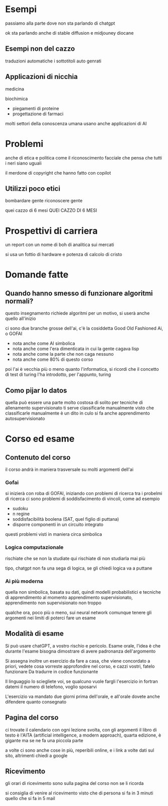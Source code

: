 * Esempi
passiamo alla parte dove non sta parlando di chatgpt

ok sta parlando anche di stable diffusion
e midjouney
diocane
** Esempi non del cazzo
traduzioni automatiche
i sottotitoli auto genrati

** Applicazioni di nicchia
medicina

biochimica
 - piegamenti di proteine
 - progettazione di farmaci

molti settori della conoscenza umana usano anche applicazioni di AI   

* Problemi
anche di etica e politica
come il riconoscimento facciale che pensa che tutti i neri siano uguali

il merdone di copyright che hanno fatto con copilot

** Utilizzi poco etici
bombardare gente
riconoscere gente

quei cazzo di 6 mesi
QUEI CAZZO DI 6 MESI

* Prospettivi di carriera
un report con un nome di boh di analitica sui mercati

si usa un fottio di hardware e potenza di calcolo di cristo


* Domande fatte
** Quando hanno smesso di funzionare algoritmi normali?
questo insegnamento richiede algoritmi per un motivo, si userà anche quello all'inizio

ci sono due branche grosse dell'ai, c'è la cosiddetta Good Old Fashioned Ai, o GOFAI
 - nota anche come AI simbolica
 - nota anche come l'era dimenticata in cui la gente cagava lisp
 - nota anche come la parte che non caga nessuno
 - nota anche come 80% di questo corso

poi l'ai è vecchia più o meno quanto l'informatica, si ricordi che il concetto di test di turing l'ha introdotto, per l'appunto, turing

** Como pijar lo datos
quella può essere una parte molto costosa di solito
per tecniche di allenamento supervisionato ti serve classificarle manualmente
visto che classificarle manualmente è un dito in culo si fa anche apprendimento autosupervisionato


* Corso ed esame
** Contenuto del corso
il corso andrà in maniera trasversale su molti argomenti dell'ai

*** Gofai
si inizierà con roba di GOFAI, iniziando con problemi di ricerca
tra i probelmi di ricerca ci sono problemi di soddisfacimento di vincoli, come ad esempio
 - sudoku
 - n regine
 - soddisfacibilità boolena (SAT, quel figlio di puttana)
 - disporre componenti in un circuito integrato

questi problemi visti in maniera circa simbolica

*** Logica computazionale
rischiate che se non la studiate qui rischiate di non studiarla mai più

tipo, chatgpt non fa una sega di logica, se gli chiedi logica va a puttane

*** Ai più moderna
quella non simbolica, basata su dati, quindi modelli probabilistici e tecniche di apprendimento
al momento apprendimento supervisionato, apprendimento non supervisionato non troppo

qualche ora, poco più o meno, sui neural network
comunque tenere gli argomenti nei limiti di poterci fare un esame

** Modalità di esame
Si può usare chatGPT, a vostro rischio e pericolo.
Esame orale, l'idea è che durante l'esame bisogna dimostrare di avere padronanza dell'argomento

Si assegna inoltre un esercizio da fare a casa, che viene concordato a priori, vedete cosa vorreste approfondire nel corso, e cazzi vostri, fatelo funzionare
Da tradurre in codice funzionante

Il linguaggio lo sciegliete voi, se qualcuno vuole fargli l'esercizio in fortran datemi il numero di telefono, voglio sposarvi

L'esercizio va mandato due giorni prima dell'orale, e all'orale dovete anche difendere quanto consegnato

** Pagina del corso
ci trovate il calendario con ogni lezione svolta, con gli argomenti
il libro di testo è l'AITA (artificial intelligence, a modern approach), quarta edizione, è gigante ma se ne fa una piccola parte

a volte ci sono anche cose in più, reperibili online, e i link a volte dati sul sito, altrimenti chiedi a google

** Ricevimento
gli orari di ricevimento sono sulla pagina del corso
non se li ricorda

si consiglia di venire al ricevimento visto che di persona si fa in 3 minuti quello che si fa in 5 mail

